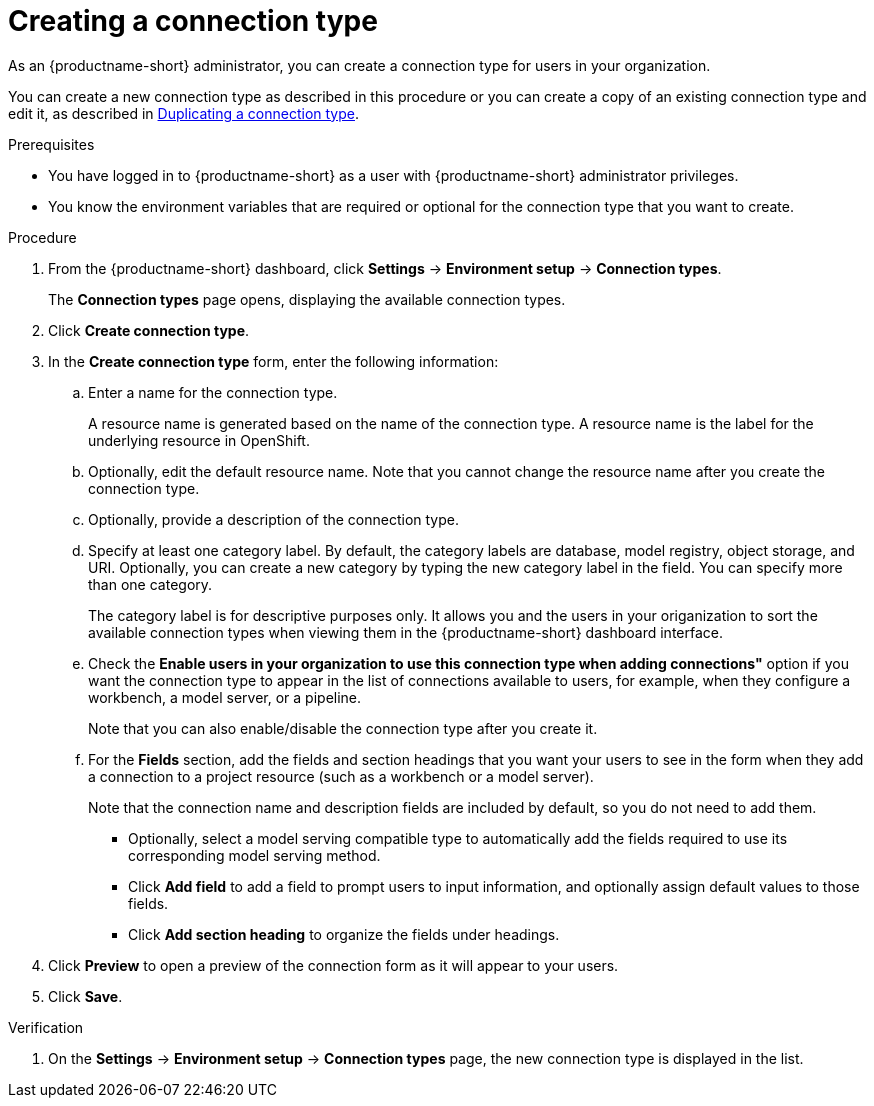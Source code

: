 :_module-type: PROCEDURE

[id="creating-a-connection-type_{context}"]
= Creating a connection type

[role='_abstract']
As an {productname-short} administrator, you can create a connection type for users in your organization.

ifdef::upstream[]
You can create a new connection type as described in this procedure or you can create a copy of an existing connection type and edit it, as described 
in link:{odhdocshome}/managing-resources/#duplicating-a-connection-type_resource-mgmt[Duplicating a connection type].
endif::[]
ifndef::upstream[]
You can create a new connection type as described in this procedure or you can create a copy of an existing connection type and edit it, as described in link:{rhoaidocshome}{default-format-url}/managing_resources/managing-connection-types#duplicating-a-connection-type_resource-mgmt[Duplicating a connection type].
endif::[]

.Prerequisites
* You have logged in to {productname-short} as a user with {productname-short} administrator privileges. 

* You know the environment variables that are required or optional for the connection type that you want to create.

.Procedure
. From the {productname-short} dashboard, click *Settings* -> *Environment setup* -> *Connection types*.
+
The *Connection types* page opens, displaying the available connection types.

. Click *Create connection type*.

. In the *Create connection type* form, enter the following information:

.. Enter a name for the connection type.
+
A resource name is generated based on the name of the connection type. A resource name is the label for the underlying resource in OpenShift. 

.. Optionally, edit the default resource name. Note that you cannot change the resource name after you create the connection type.

.. Optionally, provide a description of the connection type.

.. Specify at least one category label. By default, the category labels are database, model registry, object storage, and URI. Optionally, you can create a new category by typing the new category label in the field. You can specify more than one category.
+
The category label is for descriptive purposes only. It allows you and the users in your origanization to sort the available connection types when viewing them in the {productname-short} dashboard interface.

.. Check the *Enable users in your organization to use this connection type when adding connections"* option if you want the connection type to appear in the list of connections available to users, for example, when they configure a workbench, a model server, or a pipeline. 
+
Note that you can also enable/disable the connection type after you create it.

.. For the *Fields* section, add the fields and section headings that you want your users to see in the form when they add a connection to a project resource (such as a workbench or a model server).
+
Note that the connection name and description fields are included by default, so you do not need to add them. 

** Optionally, select a model serving compatible type to automatically add the fields required to use its corresponding model serving method.

** Click *Add field* to add a field to prompt users to input information, and optionally assign default values to those fields. 

** Click *Add section heading* to organize the fields under headings.

. Click *Preview* to open a preview of the connection form as it will appear to your users.

. Click *Save*.

.Verification

. On the *Settings* -> *Environment setup* -> *Connection types* page, the new connection type is displayed in the list.
